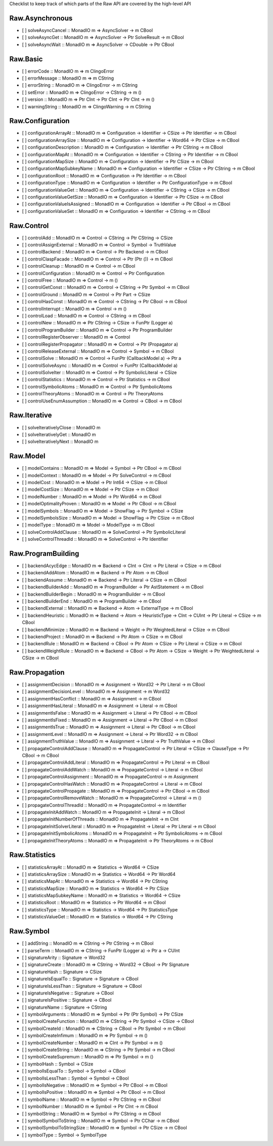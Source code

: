 Checklist to keep track of which parts of the Raw API are covered by the high-level API

Raw.Asynchronous
================
+ [ ] solveAsyncCancel :: MonadIO m => AsyncSolver -> m CBool
+ [ ] solveAsyncGet :: MonadIO m => AsyncSolver -> Ptr SolveResult -> m CBool
+ [ ] solveAsyncWait :: MonadIO m => AsyncSolver -> CDouble -> Ptr CBool 

Raw.Basic
=========
+ [ ] errorCode :: MonadIO m => m ClingoError
+ [ ] errorMessage :: MonadIO m => m CString
+ [ ] errorString :: MonadIO m => ClingoError -> m CString
+ [ ] setError :: MonadIO m => ClingoError -> CString -> m ()
+ [ ] version :: MonadIO m => Ptr CInt -> Ptr CInt -> Ptr CInt -> m ()
+ [ ] warningString :: MonadIO m => ClingoWarning -> m CString

Raw.Configuration
=================
+ [ ] configurationArrayAt :: MonadIO m => Configuration -> Identifier -> CSize -> Ptr Identifier -> m CBool
+ [ ] configurationArraySize :: MonadIO m => Configuration -> Identifier -> Word64 -> Ptr CSize -> m CBool
+ [ ] configurationDescription :: MonadIO m => Configuration -> Identifier -> Ptr CString -> m CBool
+ [ ] configurationMapAt :: MonadIO m => Configuration -> Identifier -> CString -> Ptr Identifier -> m CBool
+ [ ] configurationMapSize :: MonadIO m => Configuration -> Identifier -> Ptr CSize -> m CBool
+ [ ] configurationMapSubkeyName :: MonadIO m => Configuration -> Identifier -> CSize -> Ptr CString -> m CBool
+ [ ] configurationRoot :: MonadIO m => Configuration -> Ptr Identifier -> m CBool
+ [ ] configurationType :: MonadIO m => Configuration -> Identifier -> Ptr ConfigurationType -> m CBool
+ [ ] configurationValueGet :: MonadIO m => Configuration -> Identifier -> CString -> CSize -> m CBool
+ [ ] configurationValueGetSize :: MonadIO m => Configuration -> Identifier -> Ptr CSize -> m CBool
+ [ ] configurationValueIsAssigned :: MonadIO m => Configuration -> Identifier -> Ptr CBool -> m CBool
+ [ ] configurationValueSet :: MonadIO m => Configuration -> Identifier -> CString -> m CBool

Raw.Control
===========
+ [ ] controlAdd :: MonadIO m => Control -> CString -> Ptr CString -> CSize 
+ [ ] controlAssignExternal :: MonadIO m => Control -> Symbol -> TruthValue 
+ [ ] controlBackend :: MonadIO m => Control -> Ptr Backend -> m CBool
+ [ ] controlClaspFacade :: MonadIO m => Control -> Ptr (Ptr ()) -> m CBool
+ [ ] controlCleanup :: MonadIO m => Control -> m CBool
+ [ ] controlConfiguration :: MonadIO m => Control -> Ptr Configuration
+ [ ] controlFree :: MonadIO m => Control -> m ()
+ [ ] controlGetConst :: MonadIO m => Control -> CString -> Ptr Symbol -> m CBool
+ [ ] controlGround :: MonadIO m => Control -> Ptr Part -> CSize 
+ [ ] controlHasConst :: MonadIO m => Control -> CString -> Ptr CBool -> m CBool
+ [ ] controlInterrupt :: MonadIO m => Control -> m ()
+ [ ] controlLoad :: MonadIO m => Control -> CString -> m CBool
+ [ ] controlNew :: MonadIO m => Ptr CString -> CSize -> FunPtr (Logger a) 
+ [ ] controlProgramBuilder :: MonadIO m => Control -> Ptr ProgramBuilder
+ [ ] controlRegisterObserver :: MonadIO m => Control 
+ [ ] controlRegisterPropagator :: MonadIO m => Control -> Ptr (Propagator a) 
+ [ ] controlReleaseExternal :: MonadIO m => Control -> Symbol -> m CBool
+ [ ] controlSolve :: MonadIO m => Control -> FunPtr (CallbackModel a) -> Ptr a 
+ [ ] controlSolveAsync :: MonadIO m => Control -> FunPtr (CallbackModel a) 
+ [ ] controlSolveIter :: MonadIO m => Control -> Ptr SymbolicLiteral -> CSize 
+ [ ] controlStatistics :: MonadIO m => Control -> Ptr Statistics -> m CBool
+ [ ] controlSymbolicAtoms :: MonadIO m => Control -> Ptr SymbolicAtoms
+ [ ] controlTheoryAtoms :: MonadIO m => Control -> Ptr TheoryAtoms
+ [ ] controlUseEnumAssumption :: MonadIO m => Control -> CBool -> m CBool

Raw.Iterative
=============
+ [ ] solveIterativelyClose :: MonadIO m 
+ [ ] solveIterativelyGet :: MonadIO m 
+ [ ] solveIterativelyNext :: MonadIO m 

Raw.Model
=========
+ [ ] modelContains :: MonadIO m => Model -> Symbol -> Ptr CBool -> m CBool
+ [ ] modelContext :: MonadIO m => Model -> Ptr SolveControl -> m CBool
+ [ ] modelCost :: MonadIO m => Model -> Ptr Int64 -> CSize -> m CBool
+ [ ] modelCostSize :: MonadIO m => Model -> Ptr CSize -> m CBool
+ [ ] modelNumber :: MonadIO m => Model -> Ptr Word64 -> m CBool
+ [ ] modelOptimalityProven :: MonadIO m => Model -> Ptr CBool -> m CBool
+ [ ] modelSymbols :: MonadIO m => Model -> ShowFlag -> Ptr Symbol -> CSize 
+ [ ] modelSymbolsSize :: MonadIO m => Model -> ShowFlag -> Ptr CSize -> m CBool
+ [ ] modelType :: MonadIO m => Model -> ModelType -> m CBool
+ [ ] solveControlAddClause :: MonadIO m => SolveControl -> Ptr SymbolicLiteral 
+ [ ] solveControlThreadId :: MonadIO m => SolveControl -> Ptr Identifier 

Raw.ProgramBuilding
===================
+ [ ] backendAcycEdge :: MonadIO m => Backend -> CInt -> CInt -> Ptr Literal -> CSize -> m CBool
+ [ ] backendAddAtom :: MonadIO m => Backend -> Ptr Atom -> m CBool
+ [ ] backendAssume :: MonadIO m => Backend -> Ptr Literal -> CSize -> m CBool
+ [ ] backendBuilderAdd :: MonadIO m => ProgramBuilder -> Ptr AstStatement -> m CBool
+ [ ] backendBuilderBegin :: MonadIO m => ProgramBuilder -> m CBool
+ [ ] backendBuilderEnd :: MonadIO m => ProgramBuilder -> m CBool
+ [ ] backendExternal :: MonadIO m => Backend -> Atom -> ExternalType -> m CBool
+ [ ] backendHeuristic :: MonadIO m => Backend -> Atom -> HeuristicType -> CInt -> CUInt -> Ptr Literal -> CSize -> m CBool
+ [ ] backendMinimize :: MonadIO m => Backend -> Weight -> Ptr WeightedLiteral -> CSize -> m CBool
+ [ ] backendProject :: MonadIO m => Backend -> Ptr Atom -> CSize -> m CBool
+ [ ] backendRule :: MonadIO m => Backend -> CBool -> Ptr Atom -> CSize -> Ptr Literal -> CSize -> m CBool
+ [ ] backendWeightRule :: MonadIO m => Backend -> CBool -> Ptr Atom -> CSize -> Weight -> Ptr WeightedLiteral -> CSize -> m CBool

Raw.Propagation
===============
+ [ ] assignmentDecision :: MonadIO m => Assignment -> Word32 -> Ptr Literal -> m CBool
+ [ ] assignmentDecisionLevel :: MonadIO m => Assignment -> m Word32
+ [ ] assignmentHasConflict :: MonadIO m => Assignment -> m CBool
+ [ ] assignmentHasLiteral :: MonadIO m => Assignment -> Literal -> m CBool
+ [ ] assignmentIsFalse :: MonadIO m => Assignment -> Literal -> Ptr CBool -> m CBool
+ [ ] assignmentIsFixed :: MonadIO m => Assignment -> Literal -> Ptr CBool -> m CBool
+ [ ] assignmentIsTrue :: MonadIO m => Assignment -> Literal -> Ptr CBool -> m CBool
+ [ ] assignmentLevel :: MonadIO m => Assignment -> Literal -> Ptr Word32 -> m CBool
+ [ ] assignmentTruthValue :: MonadIO m => Assignment -> Literal -> Ptr TruthValue -> m CBool
+ [ ] propagateControlAddClause :: MonadIO m => PropagateControl -> Ptr Literal -> CSize -> ClauseType -> Ptr CBool -> m CBool
+ [ ] propagateControlAddLiteral :: MonadIO m => PropagateControl -> Ptr Literal -> m CBool
+ [ ] propagateControlAddWatch :: MonadIO m => PropagateControl -> Literal -> m CBool
+ [ ] propagateControlAssignment :: MonadIO m => PropagateControl -> m Assignment
+ [ ] propagateControlHasWatch :: MonadIO m => PropagateControl -> Literal -> m CBool
+ [ ] propagateControlPropagate :: MonadIO m => PropagateControl -> Ptr CBool -> m CBool
+ [ ] propagateControlRemoveWatch :: MonadIO m => PropagateControl -> Literal -> m ()
+ [ ] propagateControlThreadId :: MonadIO m => PropagateControl -> m Identifier
+ [ ] propagateInitAddWatch :: MonadIO m => PropagateInit -> Literal -> m CBool
+ [ ] propagateInitNumberOfThreads :: MonadIO m => PropagateInit -> m CInt
+ [ ] propagateInitSolverLiteral :: MonadIO m => PropagateInit -> Literal -> Ptr Literal -> m CBool
+ [ ] propagateInitSymbolicAtoms :: MonadIO m => PropagateInit -> Ptr SymbolicAtoms -> m CBool
+ [ ] propagateInitTheoryAtoms :: MonadIO m => PropagateInit -> Ptr TheoryAtoms -> m CBool

Raw.Statistics
==============
+ [ ] statisticsArrayAt :: MonadIO m => Statistics -> Word64 -> CSize 
+ [ ] statisticsArraySize :: MonadIO m => Statistics -> Word64 -> Ptr Word64 
+ [ ] statisticsMapAt :: MonadIO m => Statistics -> Word64 -> Ptr CString 
+ [ ] statisticsMapSize :: MonadIO m => Statistics -> Word64 -> Ptr CSize 
+ [ ] statisticsMapSubkeyName :: MonadIO m => Statistics -> Word64 -> CSize 
+ [ ] statisticsRoot :: MonadIO m => Statistics -> Ptr Word64 -> m CBool
+ [ ] statisticsType :: MonadIO m => Statistics -> Word64 -> Ptr StatisticsType 
+ [ ] statisticsValueGet :: MonadIO m => Statistics -> Word64 -> Ptr CString 

Raw.Symbol
==========
+ [ ] addString :: MonadIO m => CString -> Ptr CString -> m CBool
+ [ ] parseTerm :: MonadIO m => CString -> FunPtr (Logger a) -> Ptr a -> CUInt 
+ [ ] signatureArity :: Signature -> Word32
+ [ ] signatureCreate :: MonadIO m => CString -> Word32 -> CBool -> Ptr Signature 
+ [ ] signatureHash :: Signature -> CSize
+ [ ] signatureIsEqualTo :: Signature -> Signature -> CBool
+ [ ] signatureIsLessThan :: Signature -> Signature -> CBool
+ [ ] signatureIsNegative :: Signature -> CBool
+ [ ] signatureIsPositive :: Signature -> CBool
+ [ ] signatureName :: Signature -> CString
+ [ ] symbolArguments :: MonadIO m => Symbol -> Ptr (Ptr Symbol) -> Ptr CSize 
+ [ ] symbolCreateFunction :: MonadIO m => CString -> Ptr Symbol -> CSize -> CBool 
+ [ ] symbolCreateId :: MonadIO m => CString -> CBool -> Ptr Symbol -> m CBool
+ [ ] symbolCreateInfimum :: MonadIO m => Ptr Symbol -> m ()
+ [ ] symbolCreateNumber :: MonadIO m => CInt -> Ptr Symbol -> m ()
+ [ ] symbolCreateString :: MonadIO m => CString -> Ptr Symbol -> m CBool
+ [ ] symbolCreateSupremum :: MonadIO m => Ptr Symbol -> m ()
+ [ ] symbolHash :: Symbol -> CSize
+ [ ] symbolIsEqualTo :: Symbol -> Symbol -> CBool
+ [ ] symbolIsLessThan :: Symbol -> Symbol -> CBool
+ [ ] symbolIsNegative :: MonadIO m => Symbol -> Ptr CBool -> m CBool
+ [ ] symbolIsPositive :: MonadIO m => Symbol -> Ptr CBool -> m CBool
+ [ ] symbolName :: MonadIO m => Symbol -> Ptr CString -> m CBool
+ [ ] symbolNumber :: MonadIO m => Symbol -> Ptr CInt -> m CBool
+ [ ] symbolString :: MonadIO m => Symbol -> Ptr CString -> m CBool
+ [ ] symbolSymbolToString :: MonadIO m => Symbol -> Ptr CChar -> m CBool
+ [ ] symbolSymbolToStringSize :: MonadIO m => Symbol -> Ptr CSize -> m CBool
+ [ ] symbolType :: Symbol -> SymbolType
